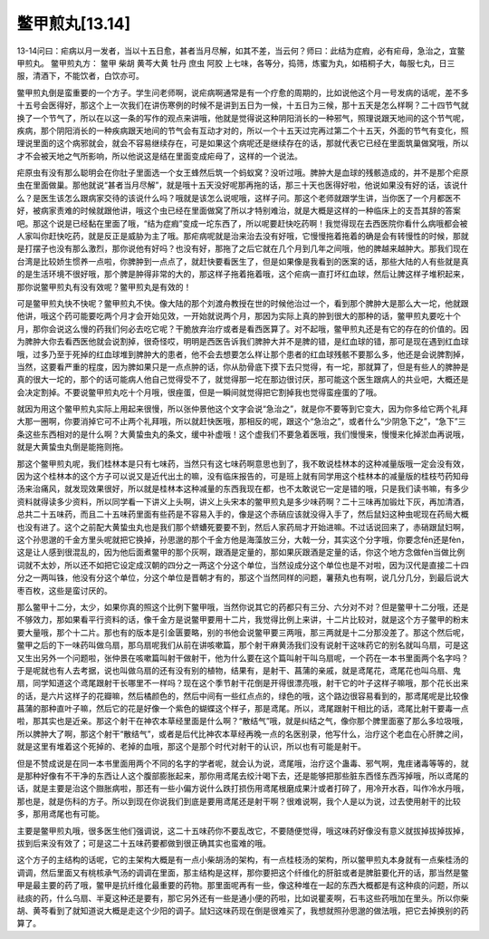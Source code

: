 鳖甲煎丸[13.14]
=====================

13-14问曰：疟病以月一发者，当以十五日愈，甚者当月尽解，如其不差，当云何？师曰：此结为症瘕，必有疟母，急治之，宜鳖甲煎丸。
鳖甲煎丸方：
鳖甲 柴胡 黄芩大黄 牡丹 庶虫 阿胶
上七味，各等分，捣筛，炼蜜为丸，如梧桐子大，每服七丸，日三服，清酒下，不能饮者，白饮亦可。

鳖甲煎丸倒是蛮重要的一个方子。学生问老师啊，说疟病啊通常是有一个疗愈的周期的，比如说他这个月一号发病的话呢，差不多十五号会医得好，那这个上一次我们在讲伤寒例的时候不是讲到五日为一候，十五日为三候，那十五天是怎么样啊？二十四节气就换了一个节气了，所以在以这一条的写作的观点来讲哦，他就是觉得说这种阴阳消长的一种邪气，照理说跟天地间的这个节气呢，疾病，那个阴阳消长的一种疾病跟天地间的节气会有互动才对的，所以一个十五天过完再过第二个十五天，外面的节气有变化，照理说里面的这个病邪就会，就会不容易继续存在，可是如果这个病呢还是继续存在的话，那就代表它已经在里面筑巢做窝哦，所以才不会被天地之气所影响，所以他说这是结在里面变成疟母了，这样的一个说法。

疟原虫有没有那么聪明会在你肚子里面选一个女王蜂然后筑一个蚂蚁窝？没听过哦。脾肿大是血球的残骸造成的，并不是那个疟原虫在里面做巢。那他就说“甚者当月尽解”，就是哦十五天没好呢那再拖的话，那三十天也医得好啦，他说如果没有好的话，该说什么？是医生该怎么跟病家交待的该说什么吗？哦就是该怎么说呢哦，这样子问。那这个老师就跟学生讲，当你医了一个月都医不好，被病家责难的时候就跟他讲，哦这个虫已经在里面做窝了所以才特别难治，就是大概是这样的一种临床上的支吾其辞的答案吧。那这个说是已经黏在里面了哦，“结为症瘕”变成一坨东西了，所以呢要赶快吃药啊！我觉得现在去西医院你看什么病哦都会被人家叫你赶快吃药，就是反正是威胁为主了哦。那疟病呢就是治来治去没有好哦，它慢慢拖着拖着的确是会有转慢性的时候，那就是打摆子也没有那么激烈，那你说他有好吗？也没有好，那拖了之后它就在几个月到几年之间哦，他的脾越来越肿大。那我们现在台湾是比较娇生惯养一点啦，你脾肿到一点点了，就赶快要看医生了，但是如果像是我看到的医案的话，那些大陆的人有些就是真的是生活环境不很好哦，那个脾是肿得非常的大的，那这样子拖着拖着哦，这个疟病一直打坏红血球，然后让脾这样子堆积起来，那你说鳖甲煎丸有没有效呢？鳖甲煎丸是有效的！

可是鳖甲煎丸快不快呢？鳖甲煎丸不快。像大陆的那个刘渡舟教授在世的时候他治过一个，看到那个脾肿大是那么大一坨，他就跟他讲，哦这个药可能要吃两个月才会开始见效，一开始就说两个月，那因为实际上真的肿到很大的那种的话，鳖甲煎丸要吃十个月，那你会说这么慢的药我们何必去吃它呢？干脆放弃治疗或者是看西医算了。对不起哦，鳖甲煎丸还是有它的存在的价值的。因为脾肿大你去看西医他就会说割掉，很奇怪哎，明明是西医告诉我们脾肿大并不是脾的错，是红血球的错，那可是现在遇到红血球哦，过多乃至于死掉的红血球堆到脾肿大的患者，他不会去想要怎么样让那个患者的红血球残骸不要那么多，他还是会说脾割掉，当然，这要看严重的程度，因为脾如果只是一点点肿的话，你从肋骨底下摸下去只觉得，有一坨，那就算了，但是有些人的脾肿是真的很大一坨的，那个的话可能病人他自己觉得受不了，就觉得那一坨在那边很讨厌，那可能这个医生跟病人的共业吧，大概还是会决定割掉。不要说鳖甲煎丸吃十个月哦，很痤蛋，但是一瞬间就觉得把它割掉我也觉得蛮痤蛋的了哦。

就因为用这个鳖甲煎丸实际上用起来很慢，所以张仲景他这个文字会说“急治之”，就是你不要等到它变大，因为你多给它两个礼拜大那一圈啊，你要消掉它可不止两个礼拜哦，所以就赶快医哦，那相反的呢，跟这个“急治之”，或者什么“少阴急下之”，“急下”三条这些东西相对的是什么啊？大黄蛰虫丸的条文，缓中补虚哦！这个虚我们不要急着医哦，我们慢慢来，慢慢来化掉淤血再说哦，就是大黄蛰虫丸倒是能拖则拖。

那这个鳖甲煎丸呢，我们桂林本是只有七味药，当然只有这七味药啊意思也到了，我不敢说桂林本的这种减量版哦一定会没有效，因为这个桂林本的这个方子可以说又是近代出土的嘛，没有临床报告的，可是班上就有同学用这个桂林本的减量版的桂枝芍药知母汤来治痛风，就发现效果很好，所以就是桂林本这种减量的东西我现在都，也不太敢说它一定是错的哦，只是我们读书嘛，有多少资料就得读多少资料，所以同学看一下讲义上头啊，讲义上头宋本的鳖甲煎丸是多少味药啊？二十三味再加锻灶下灰，再加清酒，总共二十五味药，而且二十五味药里面有些药是不容易入手的，像是这个赤硝应该就没得入手了，然后鼠妇这种虫呢现在药局大概也没有进了。这个之前配大黄蛰虫丸也是我们那个蛴螬死要要不到，然后人家药局才开始进嘛。不过话说回来了，赤硝跟鼠妇啊，这个孙思邈的千金方里头呢就把它换掉，孙思邈的那个千金方他是海藻放三分，大戟一分，其实这个分字哦，你要念fēn还是fèn，这是让人感到很混乱的，因为他后面煮鳖甲的那个灰啊，跟酒是定量的，那如果灰跟酒是定量的话，你这个地方念做fèn当做比例词就不太妙，所以还不如把它设定成汉朝的四分之一两这个分这个单位，当然设成分这个单位也是不对啦，因为汉代是直接二十四分之一两叫铢，他没有分这个单位，分这个单位是晋朝才有的，那这个当然同样的问题，薯蓣丸也有啊，说几分几分，到最后说大枣百枚，这些是蛮讨厌的。

那么鳖甲十二分，太少，如果你真的照这个比例下鳖甲哦，当然你说其它的药都只有三分、六分对不对？但是鳖甲十二分哦，还是不够效力，那如果看平行资料的话，像千金方是说鳖甲要用十二片，我觉得比例上来讲，十二片比较对，就是这个方子鳖甲的粉末要大量哦，那个十二片。那也有的版本是引金匮要略，别的书他会说鳖甲要三两哦，那三两就是十二分那没差了。那这个然后呢，鳖甲之后的下一味药叫做乌扇，那乌扇呢我们从前在讲咳嗽篇，那个射干麻黄汤我们没有说射干这味药它的别名就叫乌扇，可是这又生出另外一个问题啦，张仲景在咳嗽篇叫射干做射干，他为什么要在这个篇叫射干叫乌扇呢，一个药在一本书里面两个名字吗？于是呢就也有人去考据，说也叫做乌扇的还有没有别的植物，结果有，是射干、菖蒲的亲戚，就是鸢尾花，鸢尾花也叫乌扇、鬼扇，同学知道这个鸢尾跟射干长哪里不一样吗？现在这个季节射干花倒是开得很漂亮哦，射干它的叶子这样子嘛哦，那个花长出来的话，是六片这样子的花瓣嘛，然后橘颜色的，然后中间有一些红点点的，绿色的哦，这个路边很容易看到的，那鸢尾呢是比较像菖蒲的那种直叶子嘛，然后它的花是好像一个紫色的蝴蝶这个样子，那是鸢尾。所以，鸢尾跟射干相比的话，鸢尾比射干要毒一点啦，那其实也是近亲。那这个射干在神农本草经里面是什么啊？“散结气”哦，就是纠结之气，像你那个脾里面塞了那么多垃圾哦，所以脾肿大了啊，那这个射干“散结气”，或者是后代比神农本草经再晚一点的名医别录，他写什么，治疗这个老血在心肝脾之间，就是这里有堆着这个死掉的、老掉的血哦，那这个是那个时代对射干的认识，所以也有可能是射干。

但是不赞成说是在同一本书里面用两个不同的名字的学者呢，就会认为说，鸢尾哦，治疗这个蛊毒、邪气啊，鬼疰诸毒等等的，就是那种好像有不干净的东西让人这个腹部膨胀起来，那你用鸢尾去绞汁喝下去，还是能够把那些脏东西怪东西泻掉哦，所以鸢尾的话，就是主要是治这个臌胀病啦，那还有一些小偏方说什么跌打损伤用鸢尾根磨成果汁或者打碎了，用冷开水吞，叫作冷水丹哦，那也是，就是伤科的方子。所以到现在你说我们到底是要用鸢尾还是射干啊？很难说啊，我个人是以为说，过去使用射干的比较多，那用鸢尾也有可能。

主要是鳖甲煎丸哦，很多医生他们强调说，这二十五味药你不要乱改它，不要随便觉得，哦这味药好像没有意义就拔掉拔掉拔掉，拔到后来没有效了；可是这二十五味药要都做到很正确其实也蛮难的哦。

这个方子的主结构的话呢，它的主架构大概是有一点小柴胡汤的架构，有一点桂枝汤的架构，所以鳖甲煎丸本身就有一点柴桂汤的调调，然后里面又有桃核承气汤的调调在里面，那主结构是这样，那你要把这个纤维化的肝脏或者是脾脏要化开的话，那当然是鳖甲是最主要的药了哦，鳖甲是抗纤维化最重要的药物。那里面呢再有一些，像这种堆在一起的东西大概都是有这种痰的问题，所以祛痰的药，什么乌扇、半夏这种还是要有，那它另外还有一些是通小便的药啦，比如说瞿麦啊，石韦这些药哦加在里头。所以你柴胡、黄芩看到了就知道说大概是走这个少阳的调子。鼠妇这味药现在倒是很难买了，我想就照孙思邈的做法哦，把它去掉换别的药算了。
